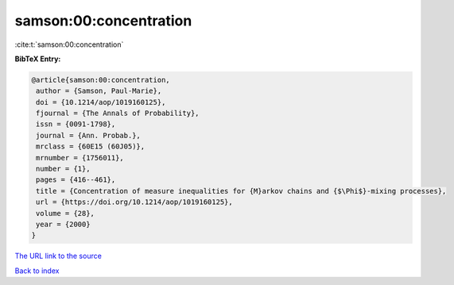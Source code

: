 samson:00:concentration
=======================

:cite:t:`samson:00:concentration`

**BibTeX Entry:**

.. code-block:: bibtex

   @article{samson:00:concentration,
    author = {Samson, Paul-Marie},
    doi = {10.1214/aop/1019160125},
    fjournal = {The Annals of Probability},
    issn = {0091-1798},
    journal = {Ann. Probab.},
    mrclass = {60E15 (60J05)},
    mrnumber = {1756011},
    number = {1},
    pages = {416--461},
    title = {Concentration of measure inequalities for {M}arkov chains and {$\Phi$}-mixing processes},
    url = {https://doi.org/10.1214/aop/1019160125},
    volume = {28},
    year = {2000}
   }
`The URL link to the source <ttps://doi.org/10.1214/aop/1019160125}>`_


`Back to index <../By-Cite-Keys.html>`_
